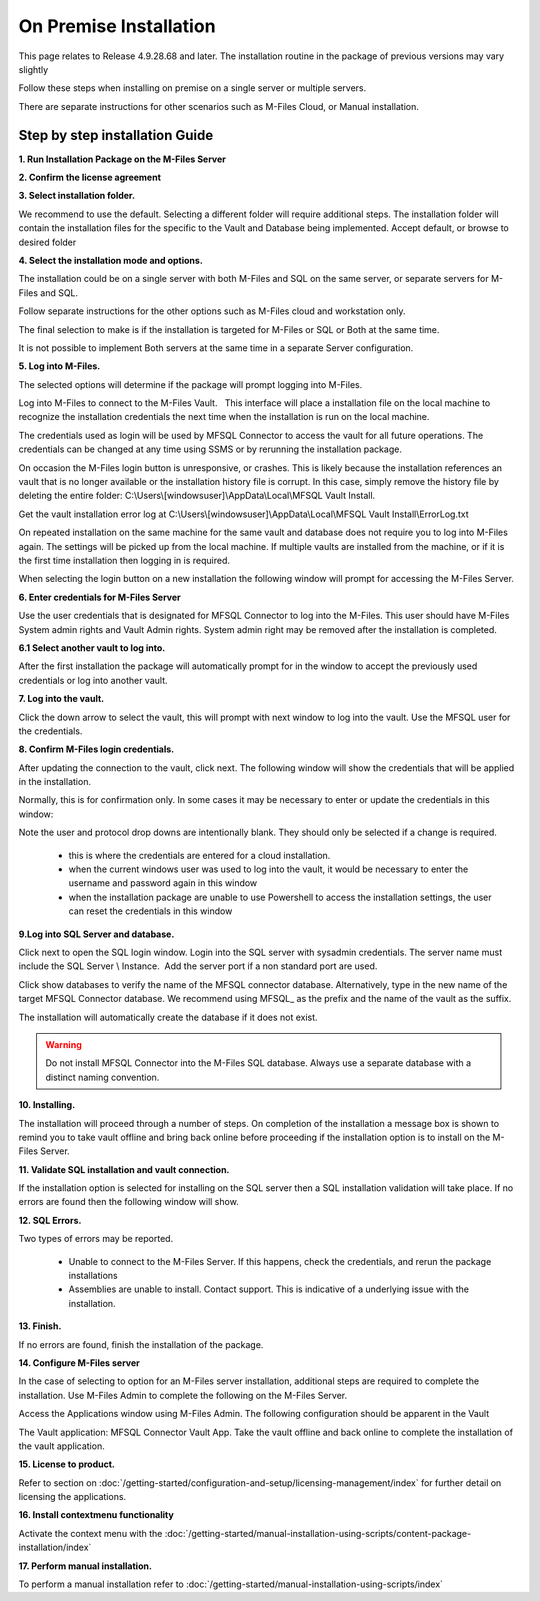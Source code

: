 On Premise Installation
=======================

This page relates to Release 4.9.28.68 and later. The installation routine in the package of previous versions may vary slightly

Follow these steps when installing on premise on a single server or multiple servers.

There are separate instructions for other scenarios such as M-Files Cloud, or Manual installation.

Step by step installation Guide
-------------------------------

**1. Run Installation Package on the M-Files Server**

|image11|

**2. Confirm the license agreement**

|image12|

**3. Select installation folder.**

We recommend to use the default. Selecting a different folder will require additional steps.
The installation folder will contain the installation files for the
specific to the Vault and Database being implemented. Accept default,
or browse to desired folder

|image13|

**4. Select the installation mode and options.**

The installation could be on a single server with both M-Files and SQL on the same server,
or separate servers for M-Files and SQL.

Follow separate instructions for the other options such as M-Files cloud and workstation only.

The final selection to make is if the installation is targeted for M-Files or SQL or Both at the same time.

It is not possible to implement Both servers at the same time in a separate Server configuration.

|image37|

**5. Log into M-Files.**

The selected options will determine if the package will prompt logging into M-Files.

Log into M-Files to connect to the M-Files Vault.   This interface will place a installation file on the local machine to recognize the installation credentials the next time when the installation is run on the local machine.

The credentials used as login will be used by MFSQL Connector to access the vault for all future operations. The
credentials can be changed at any time using SSMS or by rerunning the installation package.

On occasion the M-Files login button is unresponsive, or crashes.  This is likely because the installation references an vault that is no longer available or the installation history file is corrupt.  In this case, simply remove the history file by deleting the entire folder: C:\\Users\\[windowsuser]\\AppData\\Local\\MFSQL Vault Install.

Get the vault installation error log at C:\\Users\\[windowsuser]\\AppData\\Local\\MFSQL Vault Install\\ErrorLog.txt

On repeated installation on the same machine for the same vault and database does not require you to log into M-Files again. The settings will be picked up from the local machine.  If multiple vaults are installed from the machine, or if it is the first time installation then logging in is required.

|image20|

When selecting the login button on a new installation the following window will prompt for accessing the M-Files Server.

**6. Enter credentials for M-Files Server**

Use the user credentials that is designated for MFSQL Connector to log into the M-Files.  This user should have M-Files System admin rights and Vault Admin rights. System admin right may be removed after the installation is completed.

|image39|

**6.1 Select another vault to log into.**

After the first installation the package will automatically prompt for in the window to accept the previously used credentials or log into another vault.

|image44|

**7. Log into the vault.**

Click the down arrow to select the vault, this will prompt with next window to log into the vault.  Use the MFSQL user for the credentials.

|image40|

**8. Confirm M-Files login credentials.**

After updating the connection to the vault, click next.  The following window will show the credentials that will be applied in the installation.

Normally, this is for confirmation only.  In some cases it may be necessary to enter or update the credentials in this window:

Note the user and protocol drop downs are intentionally blank. They should only be selected if a change is required.

 -  this is where the credentials are entered for a cloud installation.
 -  when the current windows user was used to log into the vault, it would be necessary to enter the username and password again in this window
 -  when the installation package are unable to use Powershell to access the installation settings, the user can reset the credentials in this window

|image16|

**9.Log into SQL Server and database.**

Click next to open the SQL login window. Login into the SQL server with sysadmin credentials. The server name
must include the SQL Server \\ Instance.  Add the server port if a non standard port are used.

Click show databases to verify the name of the MFSQL connector database.  Alternatively, type in the new name of the target MFSQL Connector database. We recommend using MFSQL\_ as the prefix and the name of the vault as the suffix.

The installation will automatically create the database if it does not exist.

.. warning::
    Do not install MFSQL Connector into the M-Files SQL database. Always use a separate database with a distinct naming convention.

|image17|

**10. Installing.**

The installation will proceed through a number of steps. On completion of the installation a message box is shown to remind you to take vault offline and bring back online before proceeding if the installation option is to install on the M-Files Server.

|image18|

**11. Validate SQL installation and vault connection.**

If the installation option is selected for installing on the SQL server then a SQL installation validation will take place.  If no errors are found then the following window will show.

|image34|

**12. SQL Errors.**

Two types of errors may be reported.

 - Unable to connect to the M-Files Server.  If this happens, check the credentials, and rerun the package installations
 - Assemblies are unable to install.  Contact support. This is indicative of a underlying issue with the installation.

**13. Finish.**

If no errors are found, finish the installation of the package.

|image35|

**14. Configure M-Files server**

In the case of selecting to option for an M-Files server installation, additional steps are required to complete the installation.
Use M-Files Admin to complete the following on the M-Files Server.

Access the Applications window using M-Files Admin. The following configuration should be apparent in the Vault

The Vault application: MFSQL Connector Vault App. Take the vault offline and back online to complete the installation of the vault application.

|image36|

**15. License to product.**

Refer to section on :doc:`/getting-started/configuration-and-setup/licensing-management/index` for further detail on licensing
the applications.

**16. Install contextmenu functionality**

Activate the context menu with the :doc:`/getting-started/manual-installation-using-scripts/content-package-installation/index`

**17. Perform manual installation.**

To perform a manual installation refer to :doc:`/getting-started/manual-installation-using-scripts/index`

.. |image11| image:: img_11.png
.. |image12| image:: img_12.png
.. |image13| image:: img_13.png
.. |image16| image:: img_16.png
.. |image17| image:: img_17.png
.. |image18| image:: img_18.png
.. |image20| image:: img_20.png
.. |image21| image:: img_21.png
.. |image33| image:: img_33.png
.. |image34| image:: img_34.png
.. |image35| image:: img_35.png
.. |image36| image:: img_36.png
.. |image37| image:: img_37.png
.. |image38| image:: img_38.png
.. |image39| image:: img_39.png
.. |image40| image:: img_40.png
.. |image41| image:: img_41.png
.. |image42| image:: img_42.png
.. |image43| image:: img_43.png
.. |image44| image:: img_44.png

